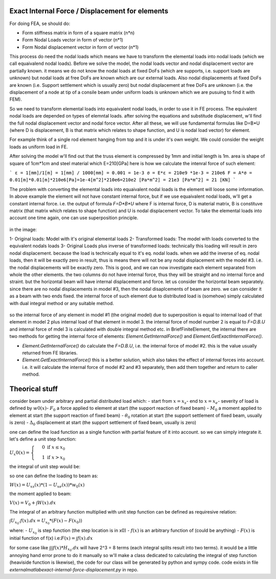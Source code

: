 Exact Internal Force / Displacement for elements
================================================

For doing FEA, se should do:

- Form stiffness matrix in form of a square matrix (n*n)
- Form Nodal Loads vector in form of vector (n*1)
- Form Nodal displacement vector in form of vector (n*1)

This process do need the nodal loads which means we have to transform the elemental loads into nodal loads (which we call equaivalend nodal loads). Before we solve the model, the nodal loads vector and nodal displacement vector are partially known. it means we do not know the nodal loads at fixed DoFs (which are supports, i.e. support loads are unknown) but nodal loads at free DoFs are known which are our external loads. Also nodal displacements at fixed DoFs are known (i.e. Support settlement which is usually zero) but nodal displacement at free DoFs are unknown (i.e. the displacement of a node at tip of a consile beam under uniform loads is unknown which we are pusuing to find it with FEM).

So we need to transform elemental loads into equaivalent nodal loads, in order to use it in FE process. The equivalent nodal loads are depended on types of elemntal loads. after solving the equations and substitude displacement, w'll find the full nodal displacement vector and nodal force vector. After all these, we will use fundamental formulas like 
D=B*U (where D is displacement, B is that matrix which relates to shape function, and U is nodal load vector) for element. 

For example think of a single rod element hanging from top and it is under it's own weight.
We could consider the weight loads as uniform load in FE.

After solving the model w'll find out that the truss element is compressed by 1mm and initial length is 1m. area is shape of square of 1cm*1cm and steel material which E=210[GPa] here is how we calculate the intenral force of such element:

```
ε = 1[mm]/1[m] = 1[mm] / 1000[mm] = 0.001 = 1e-3
σ = E*ε = 210e9 *1e-3 = 210e6
F = A*σ = 0.01[m]*0.01[m]*210e6[Pa]=1e-4[m^2]*210e6=210e2 [Pa*m^2] = 21e3 [Pa*m^2] = 21 [KN]
```

The problem with converting the elemental loads into equaivalent nodal loads is the element will loose some information. In above example the element will not have constant internal force, but if we use equaivalent nodal loads, w'll get a constant internal force. i.e. the output of formula `F=D*B*U` where F is internal force, D is material matrix, B is constituve matrix (that matrix which relates to shape function) and U is nodal displacement vector.
To take the elemental loads into account one time again, one can use superposition principle.


.. figure:: images/super-position-exact-internal.png
   :align: center

in the image:

1- Original loads: Model with it's original elemental loads
2- Transformed loads: The model with loads converted to the equivalent nodals loads
3- Original Loads plus inverse of transformed loads: technically this loading will result in zero nodal displacement. because the load is technically equal to it's eq. nodal loads. when we add the inverse of eq. nodal loads, then it will be exactly zero in result, thus is means there will not be any nodal displacement with the model #3. i.e. the nodal displacements will be exactly zero. This is good, and we can now investigate each element separated from whole the other elements. the two columns do not have internal force, thus they will be straight and no internal force and straint. but the horizontal beam will have internal displacement and force. let us consider the horizontal beam separately. since there are no nodal displacements in model #3, then the nodal disaplcements of beam are zero. we can consider it as a beam with two ends fixed. the internal force of such element due to distributed load is (somehow) simply calculated with dual integral method or any suitable method. 

.. figure:: images/fixed-ends-beam-uniform-load.png
   :align: center

so the internal force of any element in model #1 (the original model) due to superposition is equal to internal load of that element in model 2 plus internal load of that element in model 3. the internal force of model number 2 is equal to `F=D.B.U` and internal force of mdel 3 is calculated with double integral method etc.
in BriefFiniteElement, the internal there are two methods for getting the internal force of elements: `Element.GetInternalForce()` and `Element.GetExactInternalForce()`.

- `Element.GetInternalForce()` do calculate the `F=D.B.U`, i.e. the internal force of model #2. this is the value usually returned from FE libraries.
- `Element.GetExactInternalForce()` this is a better solution, which also takes the effect of internal forces into account. i.e. it will calculate the internal force of model #2 and #3 separately, then add them together and return to caller method.



Theorical stuff
===============

consider beam under arbitrary and partial distributed load which:
- start from :math:`x=x_s`\ 
- end to :math:`x=x_e`\ 
- severity of load is defined by :math:`w0(x)`\ 
- :math:`F_0`\  a force applied to element at start (the support reaction of fixed beam)
- :math:`M_0`\  a moment applied to element at start (the support reaction of fixed beam)
- :math:`\theta_0`\  rotation at start (the support settlement of fixed beam, usually is zero)
- :math:`\Delta_0`\  displacement at start (the support settlement of fixed beam, usually is zero)

one can define the load function as a single function with partial feature of it into account. so we can simply integrate it. let's define a unit step function:

:math:`U_x0(x)=\begin{cases} &0 \text{ if } x\leq x_0 \\  &1 \text{ if } x> x_0 \end{cases}`\ 

the integral of unit step would be:


so one can define the loading to beam as:

:math:`W(x) = U_{xs}(x)*(1-U_{xe}(x))*w_0(x)`

the moment applied to beam:

:math:`V(x) = V_0 + \int W(x).dx`

The integral of an arbitrary function multiplied with unit step function can be defined as requiresive relation:

:math:`\int U_{x_0}.f(x).dx = U_{x_0}*(F(x)-F(x_0))`

where:
- :math:`U_{x_0}` is step function (the step location is in x0)
- :math:`f(x)` is an arbitrary function of (could be anything)
- :math:`F(x)` is initial function of f(x) i.e::math:`F(x)=\int f(x).dx`

for some case like :math:`\int \int \int f(x) *H_{x_0}.dx` will have 2^3 = 8 terms (each integral splits result into two terms). it would be a little annoying hand error prone to do it manually so w'll make a class dedicated to calculating the integral of step function (heaviside function is likewise), the code for our class will be generated by python and sympy code.
code exists in file `\external\matlab\exact-internal-force-displacement.py` in repo.
